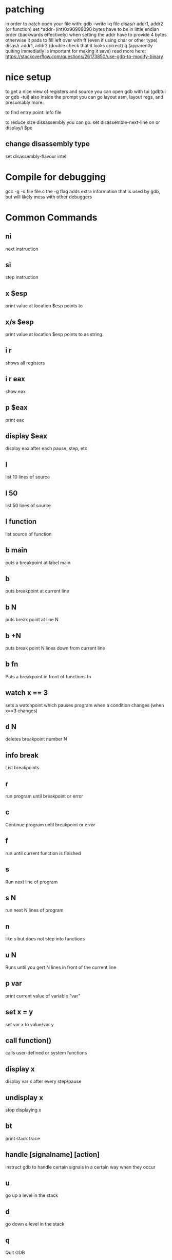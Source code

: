 * patching
in order to patch open your file with:
gdb --write -q file
disas/r addr1, addr2 (or function)
set *addr=(int)0x90909090
	bytes have to be in little endian order (backwards effectively)
	when setting the addr have to provide 4 bytes otherwise it pads to fill left over with ff (even if using char or other type)
disas/r addr1, addr2 (double check that it looks correct)
q
(apparently quiting immediatly is important for making it save)
read more here: https://stackoverflow.com/questions/26173850/use-gdb-to-modify-binary

* nice setup
to get a nice view of registers and source you can open gdb with tui (gdbtui or gdb -tui)
also inside the prompt you can go layout asm, layout regs, and presumably more.

to find entry point: info file

to reduce size dissassembly you can go:
set disassemble-next-line on or display/i $pc

** change disassembly type
set disassembly-flavour intel

* Compile for debugging
gcc -g -o file file.c
the -g flag adds extra information that is used by gdb, but will likely mess with other debuggers

* Common Commands
** ni
next instruction
** si
step instruction
** x $esp
print value at location $esp points to
** x/s $esp
print value at location $esp points to as string.
** i r
shows all registers
** i r eax
show eax

** p $eax
print eax

** display $eax
display eax after each pause, step, etx

** l
list 10 lines of source
** l 50
list 50 lines of source
** l function
list source of function

** b main
puts a breakpoint at label main

** b
puts breakpoint at current line

** b N
puts break point at line N

** b +N
puts break point N lines down from current line

** b fn
Puts a breakpoint in front of functions fn


** watch x == 3
sets a watchpoint which pauses program when a condition changes (when x==3 changes)


** d N
deletes breakpoint number N

** info break
   List breakpoints

** r
run program until breakpoint or error
** c
Continue program until breakpoint or error
** f
run until current function is finished

** s
Run next line of program
** s N
run next N lines of program
** n
like s but does not step into functions

** u N
Runs until you gert N lines in front of the current line

** p var
print current value of variable "var"

** set x = y
set var x to value/var y


** call function()
calls user-defined or system functions


** display x
display var x after every step/pause
** undisplay x
stop displaying x

** bt
print stack trace


** handle [signalname] [action]
instruct gdb to handle certain signals in a certain way when they occur

** u
go up a level in the stack
** d
go down a level in the stack

** q
Quit GDB
* Useful snippets
** reverse step
you can do reverse-steps in gdb as long as you've recorded output to reverse step through
The process for this is to:
b main
r
record
summarised that adds a breakpoint to main. runs until it hits main, then sets up recording for the rest of main.
to step back from this point use reverse-step and reverse-continu
